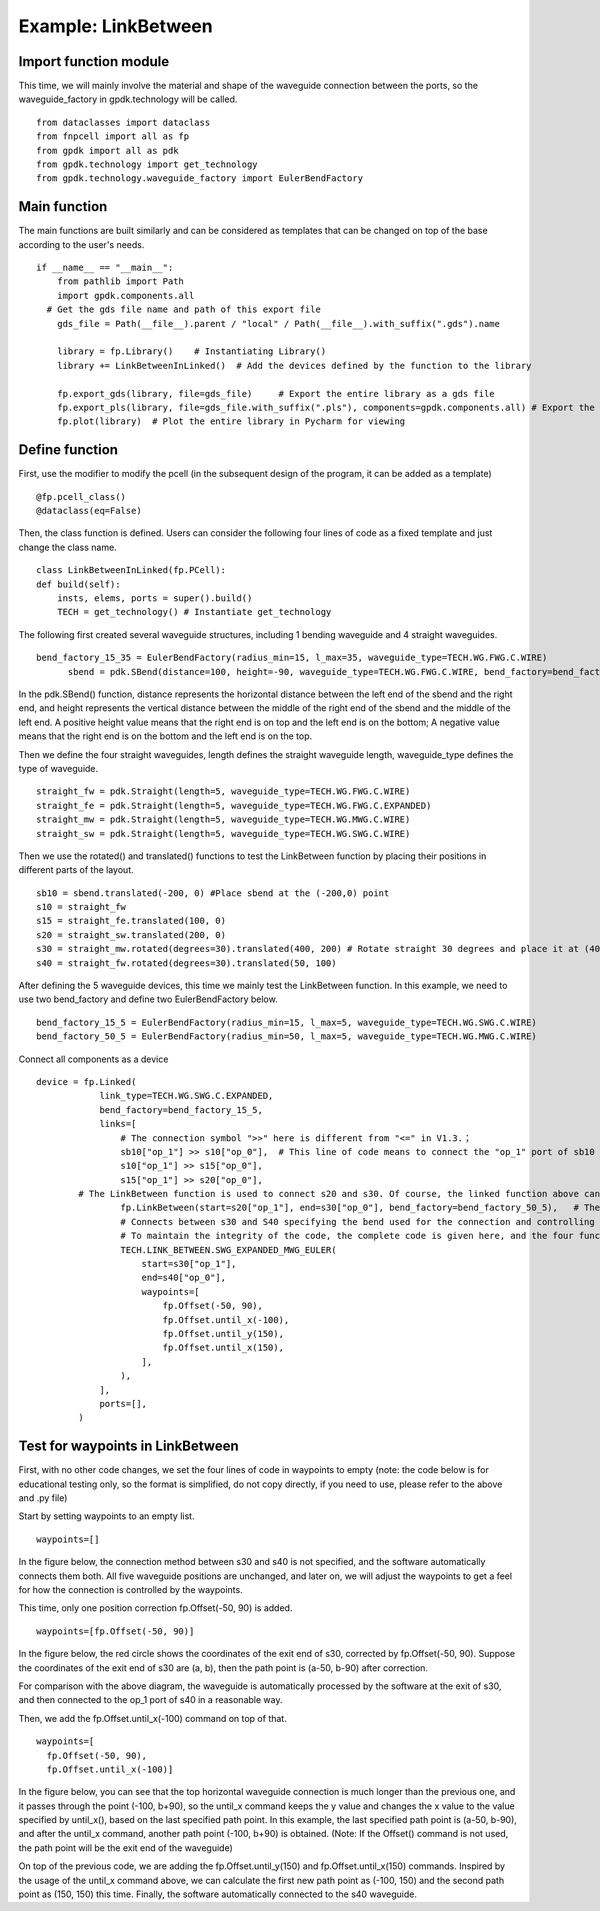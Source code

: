 Example: LinkBetween
^^^^^^^^^^^^^^^^^^^^^^^^^^^^^^^^^^^^^^^^^^^

Import function module
-----------------------------------
This time, we will mainly involve the material and shape of the waveguide connection between the ports, so the waveguide_factory in gpdk.technology will be called.

::

  from dataclasses import dataclass
  from fnpcell import all as fp
  from gpdk import all as pdk
  from gpdk.technology import get_technology
  from gpdk.technology.waveguide_factory import EulerBendFactory

Main function
---------------------------------------
The main functions are built similarly and can be considered as templates that can be changed on top of the base according to the user's needs.  

::

  if __name__ == "__main__":
      from pathlib import Path
      import gpdk.components.all
    # Get the gds file name and path of this export file
      gds_file = Path(__file__).parent / "local" / Path(__file__).with_suffix(".gds").name

      library = fp.Library()    # Instantiating Library()
      library += LinkBetweenInLinked()	# Add the devices defined by the function to the library

      fp.export_gds(library, file=gds_file)	# Export the entire library as a gds file
      fp.export_pls(library, file=gds_file.with_suffix(".pls"), components=gpdk.components.all)	# Export the entire library as a pls file
      fp.plot(library)	# Plot the entire library in Pycharm for viewing
      
 
Define function
------------------------------------
First, use the modifier to modify the pcell (in the subsequent design of the program, it can be added as a template)

::

    @fp.pcell_class()
    @dataclass(eq=False)
    
Then, the class function is defined. Users can consider the following four lines of code as a fixed template and just change the class name.   

::

    class LinkBetweenInLinked(fp.PCell):
    def build(self):
        insts, elems, ports = super().build() 
        TECH = get_technology() # Instantiate get_technology
        
The following first created several waveguide structures, including 1 bending waveguide and 4 straight waveguides.        

::

  bend_factory_15_35 = EulerBendFactory(radius_min=15, l_max=35, waveguide_type=TECH.WG.FWG.C.WIRE)
	sbend = pdk.SBend(distance=100, height=-90, waveguide_type=TECH.WG.FWG.C.WIRE, bend_factory=bend_factory_15_35)
  
In the pdk.SBend() function, distance represents the horizontal distance between the left end of the sbend and the right end, and height represents the vertical distance between the middle of the right end of the sbend and the middle of the left end.  A positive height value means that the right end is on top and the left end is on the bottom; A negative value means that the right end is on the bottom and the left end is on the top.  


.. image:: ../example_image/2.1.png

Then we define the four straight waveguides, length defines the straight waveguide length, waveguide_type defines the type of waveguide.

::

    straight_fw = pdk.Straight(length=5, waveguide_type=TECH.WG.FWG.C.WIRE)
    straight_fe = pdk.Straight(length=5, waveguide_type=TECH.WG.FWG.C.EXPANDED)
    straight_mw = pdk.Straight(length=5, waveguide_type=TECH.WG.MWG.C.WIRE)
    straight_sw = pdk.Straight(length=5, waveguide_type=TECH.WG.SWG.C.WIRE)
    
Then we use the rotated() and translated() functions to test the LinkBetween function by placing their positions in different parts of the layout.    

::

    sb10 = sbend.translated(-200, 0) #Place sbend at the (-200,0) point
    s10 = straight_fw
    s15 = straight_fe.translated(100, 0)
    s20 = straight_sw.translated(200, 0)
    s30 = straight_mw.rotated(degrees=30).translated(400, 200) # Rotate straight 30 degrees and place it at (400,200)
    s40 = straight_fw.rotated(degrees=30).translated(50, 100)
    
After defining the 5 waveguide devices, this time we mainly test the LinkBetween function. In this example, we need to use two bend_factory and define two EulerBendFactory below.    

::

  bend_factory_15_5 = EulerBendFactory(radius_min=15, l_max=5, waveguide_type=TECH.WG.SWG.C.WIRE)
  bend_factory_50_5 = EulerBendFactory(radius_min=50, l_max=5, waveguide_type=TECH.WG.MWG.C.WIRE)
  
Connect all components as a device

::

  device = fp.Linked(
              link_type=TECH.WG.SWG.C.EXPANDED,
              bend_factory=bend_factory_15_5,
              links=[
                  # The connection symbol ">>" here is different from "<=" in V1.3.；
                  sb10["op_1"] >> s10["op_0"],	# This line of code means to connect the "op_1" port of sb10 to the "op_0" port of s10 port, the direction is opposite to V1.3, attention must be paid!
                  s10["op_1"] >> s15["op_0"],
                  s15["op_1"] >> s20["op_0"],
          # The LinkBetween function is used to connect s20 and s30. Of course, the linked function above can be used for automatic connection, but in the layout, if there are special requirements for the connection between the two devices, the LinkBetween function can be defined separately.
                  fp.LinkBetween(start=s20["op_1"], end=s30["op_0"], bend_factory=bend_factory_50_5),	# The bend_factory is connected from the start port to the end port, and the bend_factory connected in between is parameterized according to the custom bend_factory function.
                  # Connects between s30 and S40 specifying the bend used for the connection and controlling the path points through which the connection needs to pass.
                  # To maintain the integrity of the code, the complete code is given here, and the four functions in the waypoint will be analyzed later in the article!
                  TECH.LINK_BETWEEN.SWG_EXPANDED_MWG_EULER(
                      start=s30["op_1"],
                      end=s40["op_0"],
                      waypoints=[
                          fp.Offset(-50, 90),      
                          fp.Offset.until_x(-100),
                          fp.Offset.until_y(150),
                          fp.Offset.until_x(150),
                      ],
                  ),
              ],
              ports=[],
          )
          
Test for waypoints in LinkBetween
---------------------------------------------------
First, with no other code changes, we set the four lines of code in waypoints to empty (note: the code below is for educational testing only, so the format is simplified, do not copy directly, if you need to use, please refer to the above and .py file)

Start by setting waypoints to an empty list.

::

  waypoints=[] 
  
In the figure below, the connection method between s30 and s40 is not specified, and the software automatically connects them both. All five waveguide positions are unchanged, and later on, we will adjust the waypoints to get a feel for how the connection is controlled by the waypoints.


.. image:: ../example_image/2.2.png

This time, only one position correction fp.Offset(-50, 90) is added.  

::

  waypoints=[fp.Offset(-50, 90)] 
  
  
In the figure below, the red circle shows the coordinates of the exit end of s30, corrected by fp.Offset(-50, 90). Suppose the coordinates of the exit end of s30 are (a, b), then the path point is (a-50, b-90) after correction.

For comparison with the above diagram, the waveguide is automatically processed by the software at the exit of s30, and then connected to the op_1 port of s40 in a reasonable way.

Then, we add the fp.Offset.until_x(-100) command on top of that.

::

  waypoints=[
    fp.Offset(-50, 90),      
    fp.Offset.until_x(-100)]
    
In the figure below, you can see that the top horizontal waveguide connection is much longer than the previous one, and it passes through the point (-100, b+90), so the until_x command keeps the y value and changes the x value to the value specified by until_x(), based on the last specified path point. In this example, the last specified path point is (a-50, b-90), and after the until_x command, another path point (-100, b+90) is obtained. (Note: If the Offset() command is not used, the path point will be the exit end of the waveguide)

On top of the previous code, we are adding the fp.Offset.until_y(150) and fp.Offset.until_x(150) commands. Inspired by the usage of the until_x command above, we can calculate the first new path point as (-100, 150) and the second path point as (150, 150) this time. Finally, the software automatically connected to the s40 waveguide.    
  
  
  
  
  
  
  
  
  
  
  
  
  
  
